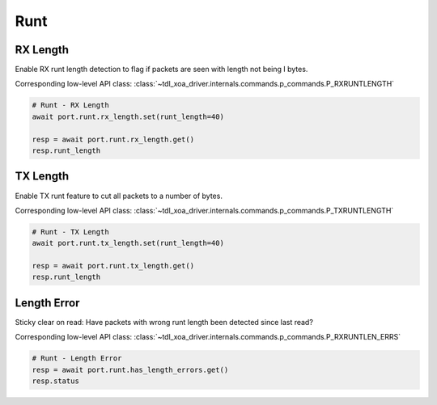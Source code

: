 Runt
=========================

RX Length
---------------
Enable RX runt length detection to flag if packets are seen with length not being I bytes.

Corresponding low-level API class: :class:`~tdl_xoa_driver.internals.commands.p_commands.P_RXRUNTLENGTH`

.. code-block:: python

    # Runt - RX Length
    await port.runt.rx_length.set(runt_length=40)
    
    resp = await port.runt.rx_length.get()
    resp.runt_length


TX Length
---------------
Enable TX runt feature to cut all packets to a number of bytes.

Corresponding low-level API class: :class:`~tdl_xoa_driver.internals.commands.p_commands.P_TXRUNTLENGTH`

.. code-block:: python

    # Runt - TX Length
    await port.runt.tx_length.set(runt_length=40)

    resp = await port.runt.tx_length.get()
    resp.runt_length


Length Error
---------------------
Sticky clear on read: Have packets with wrong runt length been detected since last read?

Corresponding low-level API class: :class:`~tdl_xoa_driver.internals.commands.p_commands.P_RXRUNTLEN_ERRS`

.. code-block:: python

    # Runt - Length Error
    resp = await port.runt.has_length_errors.get()
    resp.status